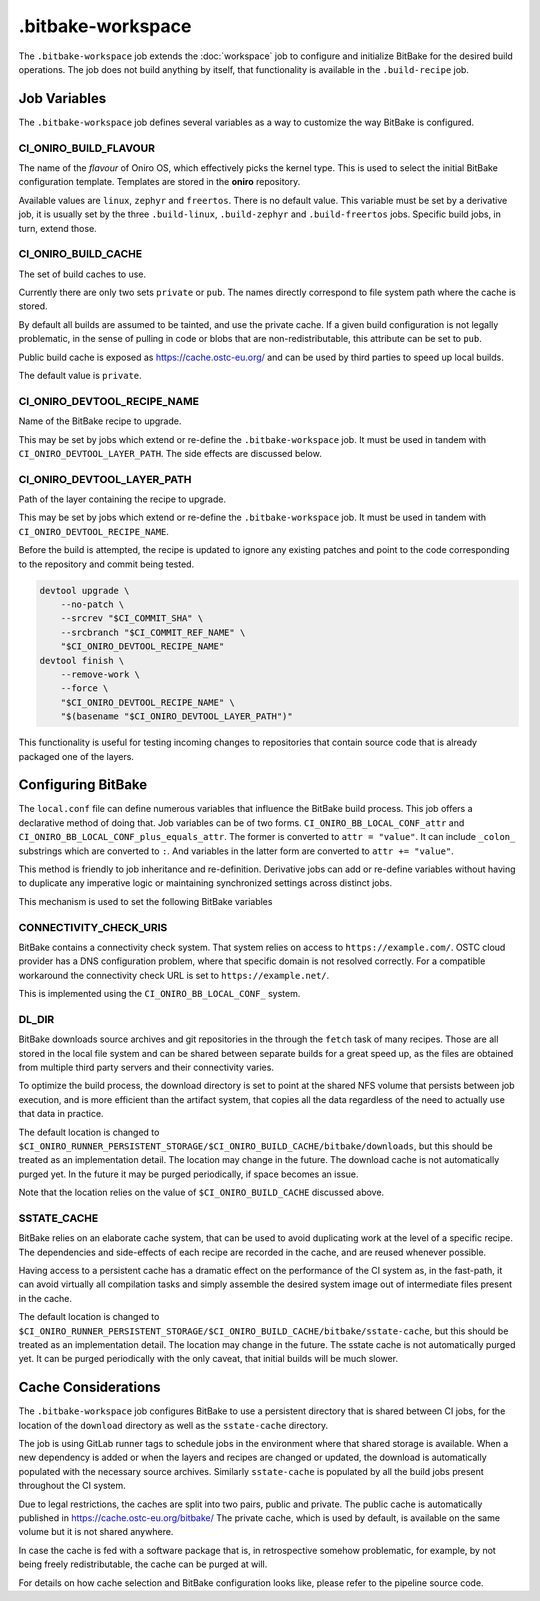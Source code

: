 .. SPDX-FileCopyrightText: Huawei Inc.
..
.. SPDX-License-Identifier: CC-BY-4.0

==================
.bitbake-workspace
==================

The ``.bitbake-workspace`` job extends the :doc:`workspace` job to configure
and initialize BitBake for the desired build operations. The job does not build
anything by itself, that functionality is available in the ``.build-recipe``
job.

Job Variables
=============

The ``.bitbake-workspace`` job defines several variables as a way to customize
the way BitBake is configured.

CI_ONIRO_BUILD_FLAVOUR
----------------------

The name of the *flavour* of Oniro OS, which effectively picks the kernel
type. This is used to select the initial BitBake configuration template.
Templates are stored in the **oniro** repository.

Available values are ``linux``, ``zephyr`` and ``freertos``. There is no
default value. This variable must be set by a derivative job, it is usually set
by the three ``.build-linux``, ``.build-zephyr`` and ``.build-freertos`` jobs.
Specific build jobs, in turn, extend those.

CI_ONIRO_BUILD_CACHE
--------------------

The set of build caches to use.

Currently there are only two sets ``private`` or ``pub``. The names directly
correspond to file system path where the cache is stored.

By default all builds are assumed to be tainted, and use the private cache. If
a given build configuration is not legally problematic, in the sense of pulling
in code or blobs that are non-redistributable, this attribute can be set to
``pub``.

Public build cache is exposed as `<https://cache.ostc-eu.org/>`_ and can be
used by third parties to speed up local builds.

The default value is ``private``.

CI_ONIRO_DEVTOOL_RECIPE_NAME
----------------------------

Name of the BitBake recipe to upgrade.

This may be set by jobs which extend or re-define the ``.bitbake-workspace``
job. It must be used in tandem with ``CI_ONIRO_DEVTOOL_LAYER_PATH``. The side
effects are discussed below.

CI_ONIRO_DEVTOOL_LAYER_PATH
---------------------------

Path of the layer containing the recipe to upgrade.

This may be set by jobs which extend or re-define the ``.bitbake-workspace``
job. It must be used in tandem with ``CI_ONIRO_DEVTOOL_RECIPE_NAME``.

Before the build is attempted, the recipe is updated to ignore any existing
patches and point to the code corresponding to the repository and commit being
tested.

.. code-block:: bash

    devtool upgrade \
        --no-patch \
        --srcrev "$CI_COMMIT_SHA" \
        --srcbranch "$CI_COMMIT_REF_NAME" \
        "$CI_ONIRO_DEVTOOL_RECIPE_NAME"
    devtool finish \
        --remove-work \
        --force \
        "$CI_ONIRO_DEVTOOL_RECIPE_NAME" \
        "$(basename "$CI_ONIRO_DEVTOOL_LAYER_PATH")"

This functionality is useful for testing incoming changes to repositories that
contain source code that is already packaged one of the layers.

Configuring BitBake
===================

The ``local.conf`` file can define numerous variables that influence the
BitBake build process. This job offers a declarative method of doing that. Job
variables can be of two forms. ``CI_ONIRO_BB_LOCAL_CONF_attr`` and
``CI_ONIRO_BB_LOCAL_CONF_plus_equals_attr``. The former is converted to
``attr = "value"``. It can include ``_colon_`` substrings which are converted
to ``:``. And variables in the latter form are converted to
``attr += "value"``.

This method is friendly to job inheritance and re-definition. Derivative jobs
can add or re-define variables without having to duplicate any imperative logic
or maintaining synchronized settings across distinct jobs.

This mechanism is used to set the following BitBake variables

CONNECTIVITY_CHECK_URIS
-----------------------

BitBake contains a connectivity check system. That system relies on access to
``https://example.com/``. OSTC cloud provider has a DNS configuration problem,
where that specific domain is not resolved correctly. For a compatible
workaround the connectivity check URL is set to ``https://example.net/``.

This is implemented using the ``CI_ONIRO_BB_LOCAL_CONF_`` system.

DL_DIR
------

BitBake downloads source archives and git repositories in the through the
``fetch`` task of many recipes. Those are all stored in the local file system
and can be shared between separate builds for a great speed up, as the files
are obtained from multiple third party servers and their connectivity varies.

To optimize the build process, the download directory is set to point at the
shared NFS volume that persists between job execution, and is more efficient
than the artifact system, that copies all the data regardless of the need to
actually use that data in practice.

The default location is changed to
``$CI_ONIRO_RUNNER_PERSISTENT_STORAGE/$CI_ONIRO_BUILD_CACHE/bitbake/downloads``,
but this should be treated as an implementation detail. The location may change
in the future.  The download cache is not automatically purged yet. In the
future it may be purged periodically, if space becomes an issue.

Note that the location relies on the value of ``$CI_ONIRO_BUILD_CACHE``
discussed above.

SSTATE_CACHE
------------

BitBake relies on an elaborate cache system, that can be used to avoid
duplicating work at the level of a specific recipe. The dependencies and
side-effects of each recipe are recorded in the cache, and are reused whenever
possible.

Having access to a persistent cache has a dramatic effect on the performance of
the CI system as, in the fast-path, it can avoid virtually all compilation
tasks and simply assemble the desired system image out of intermediate files
present in the cache.

The default location is changed to
``$CI_ONIRO_RUNNER_PERSISTENT_STORAGE/$CI_ONIRO_BUILD_CACHE/bitbake/sstate-cache``,
but this should be treated as an implementation detail. The location may change
in the future.  The sstate cache is not automatically purged yet. It can be
purged periodically with the only caveat, that initial builds will be much
slower.

Cache Considerations
====================

The ``.bitbake-workspace`` job configures BitBake to use a persistent directory
that is shared between CI jobs, for the location of the ``download`` directory
as well as the ``sstate-cache`` directory.

The job is using GitLab runner tags to schedule jobs in the environment where
that shared storage is available. When a new dependency is added or when the
layers and recipes are changed or updated, the download is automatically
populated with the necessary source archives. Similarly ``sstate-cache`` is
populated by all the build jobs present throughout the CI system.

Due to legal restrictions, the caches are split into two pairs, public and private.
The public cache is automatically published in https://cache.ostc-eu.org/bitbake/
The private cache, which is used by default, is available on the same volume but it is
not shared anywhere.

In case the cache is fed with a software package that is, in retrospective
somehow problematic, for example, by not being freely redistributable, the cache
can be purged at will.

For details on how cache selection and BitBake configuration looks like, please
refer to the pipeline source code.
